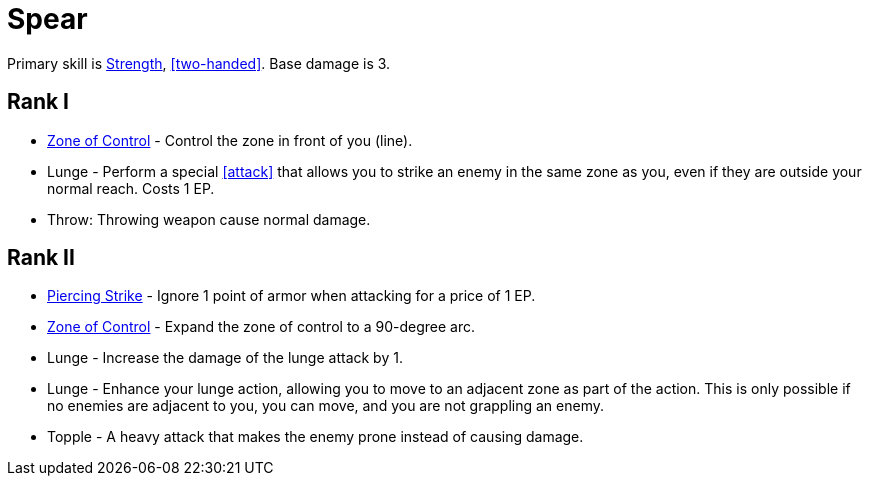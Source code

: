 = Spear

Primary skill is <<strength,Strength>>, <<two-handed>>. Base damage is 3.

== Rank I
- <<zone-of-control,Zone of Control>> - Control the zone in front of you (line).
- Lunge - Perform a special <<attack>> that allows you to strike an enemy in the same zone as you, even if they are outside your normal reach. Costs 1 EP.
- Throw: Throwing weapon cause normal damage.

== Rank II
- <<piercing-strike,Piercing Strike>> - Ignore 1 point of armor when attacking for a price of 1 EP.
- <<zone-of-control,Zone of Control>> - Expand the zone of control to a 90-degree arc.
- Lunge - Increase the damage of the lunge attack by 1.
- Lunge - Enhance your lunge action, allowing you to move to an adjacent zone as part of the action. This is only possible if no enemies are adjacent to you, you can move, and you are not grappling an enemy.
- Topple - A heavy attack that makes the enemy prone instead of causing damage.

